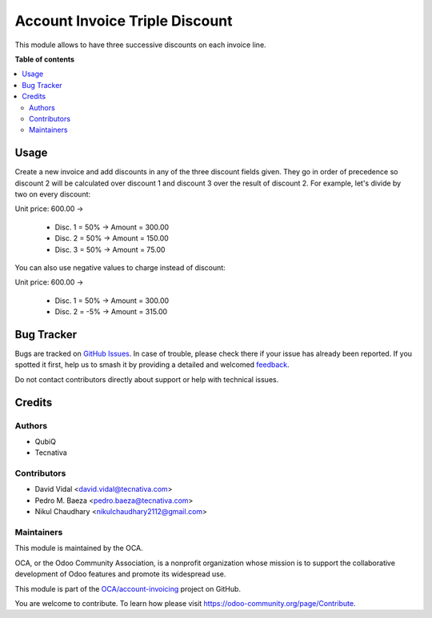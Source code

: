 ===============================
Account Invoice Triple Discount
===============================

.. 
   !!!!!!!!!!!!!!!!!!!!!!!!!!!!!!!!!!!!!!!!!!!!!!!!!!!!
   !! This file is generated by oca-gen-addon-readme !!
   !! changes will be overwritten.                   !!
   !!!!!!!!!!!!!!!!!!!!!!!!!!!!!!!!!!!!!!!!!!!!!!!!!!!!
   !! source digest: sha256:1627104d264473560f2676b541314ce55aa9fe1a25004c1db70bac46a13ff0c0
   !!!!!!!!!!!!!!!!!!!!!!!!!!!!!!!!!!!!!!!!!!!!!!!!!!!!

.. |badge1| image:: https://img.shields.io/badge/maturity-Beta-yellow.png
    :target: https://odoo-community.org/page/development-status
    :alt: Beta
.. |badge2| image:: https://img.shields.io/badge/licence-AGPL--3-blue.png
    :target: http://www.gnu.org/licenses/agpl-3.0-standalone.html
    :alt: License: AGPL-3
.. |badge3| image:: https://img.shields.io/badge/github-OCA%2Faccount--invoicing-lightgray.png?logo=github
    :target: https://github.com/OCA/account-invoicing/tree/14.0/account_invoice_triple_discount
    :alt: OCA/account-invoicing
.. |badge4| image:: https://img.shields.io/badge/weblate-Translate%20me-F47D42.png
    :target: https://translation.odoo-community.org/projects/account-invoicing-14-0/account-invoicing-14-0-account_invoice_triple_discount
    :alt: Translate me on Weblate
.. |badge5| image:: https://img.shields.io/badge/runboat-Try%20me-875A7B.png
    :target: https://runboat.odoo-community.org/builds?repo=OCA/account-invoicing&target_branch=14.0
    :alt: Try me on Runboat

|badge1| |badge2| |badge3| |badge4| |badge5|

This module allows to have three successive discounts on each invoice line.

**Table of contents**

.. contents::
   :local:

Usage
=====

Create a new invoice and add discounts in any of the three discount fields
given. They go in order of precedence so discount 2 will be calculated over
discount 1 and discount 3 over the result of discount 2. For example, let's
divide by two on every discount:

Unit price: 600.00 ->

  - Disc. 1 = 50% -> Amount = 300.00
  - Disc. 2 = 50% -> Amount = 150.00
  - Disc. 3 = 50% -> Amount = 75.00

You can also use negative values to charge instead of discount:

Unit price: 600.00 ->

  - Disc. 1 = 50% -> Amount = 300.00
  - Disc. 2 = -5% -> Amount = 315.00

Bug Tracker
===========

Bugs are tracked on `GitHub Issues <https://github.com/OCA/account-invoicing/issues>`_.
In case of trouble, please check there if your issue has already been reported.
If you spotted it first, help us to smash it by providing a detailed and welcomed
`feedback <https://github.com/OCA/account-invoicing/issues/new?body=module:%20account_invoice_triple_discount%0Aversion:%2014.0%0A%0A**Steps%20to%20reproduce**%0A-%20...%0A%0A**Current%20behavior**%0A%0A**Expected%20behavior**>`_.

Do not contact contributors directly about support or help with technical issues.

Credits
=======

Authors
~~~~~~~

* QubiQ
* Tecnativa

Contributors
~~~~~~~~~~~~

* David Vidal <david.vidal@tecnativa.com>
* Pedro M. Baeza <pedro.baeza@tecnativa.com>
* Nikul Chaudhary <nikulchaudhary2112@gmail.com>

Maintainers
~~~~~~~~~~~

This module is maintained by the OCA.

.. image:: https://odoo-community.org/logo.png
   :alt: Odoo Community Association
   :target: https://odoo-community.org

OCA, or the Odoo Community Association, is a nonprofit organization whose
mission is to support the collaborative development of Odoo features and
promote its widespread use.

This module is part of the `OCA/account-invoicing <https://github.com/OCA/account-invoicing/tree/14.0/account_invoice_triple_discount>`_ project on GitHub.

You are welcome to contribute. To learn how please visit https://odoo-community.org/page/Contribute.

